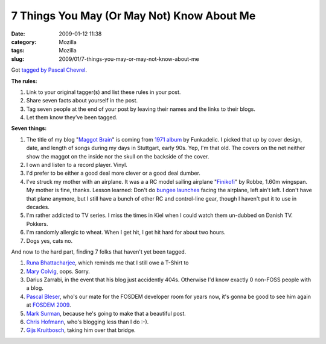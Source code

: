 7 Things You May (Or May Not) Know About Me
###########################################
:date: 2009-01-12 11:38
:category: Mozilla
:tags: Mozilla
:slug: 2009/01/7-things-you-may-or-may-not-know-about-me

Got `tagged by Pascal Chevrel <http://www.chevrel.org/fr/carnet/index.php?post/2009/01/04/7things>`__.

**The rules:**

#. Link to your original tagger(s) and list these rules in your post.
#. Share seven facts about yourself in the post.
#. Tag seven people at the end of your post by leaving their names and the links to their blogs.
#. Let them know they’ve been tagged.

**Seven things:**

#. The title of my blog "`Maggot Brain <http://www.youtube.com/watch?v=dh3bleXWaCk>`__" is coming from `1971 album <http://en.wikipedia.org/wiki/Maggot_Brain>`__ by Funkadelic. I picked that up by cover design, date, and length of songs during my days in Stuttgart, early 90s. Yep, I'm that old. The covers on the net neither show the maggot on the inside nor the skull on the backside of the cover.
#. I own and listen to a record player. Vinyl.
#. I'd prefer to be either a good deal more clever or a good deal dumber.
#. I've struck my mother with an airplane. It was a a RC model sailing airplane "`Finikofi <http://www.ch-forrer.ch/Modellflug/Modelle/Finikofi.htm>`__" by Robbe, 1.60m wingspan. My mother is fine, thanks. Lesson learned: Don't do `bungee launches <http://en.wikipedia.org/wiki/Radio-controlled_glider#Bungee_launch>`__ facing the airplane, left ain't left. I don't have that plane anymore, but I still have a bunch of other RC and control-line gear, though I haven't put it to use in decades.
#. I'm rather addicted to TV series. I miss the times in Kiel when I could watch them un-dubbed on Danish TV. Pokkers.
#. I'm randomly allergic to wheat. When I get hit, I get hit hard for about two hours.
#. Dogs yes, cats no.

And now to the hard part, finding 7 folks that haven't yet been tagged.

#. `Runa Bhattacharjee <http://runab.livejournal.com/>`__, which reminds me that I still owe a T-Shirt to
#. `Mary Colvig <http://chickswhoclick.wordpress.com/>`__, oops. Sorry.
#. Darius Zarrabi, in the event that his blog just accidently 404s. Otherwise I'd know exactly 0 non-FOSS people with a blog.
#. `Pascal Bleser <http://dev-loki.blogspot.com/>`__, who's our mate for the FOSDEM developer room for years now, it's gonna be good to see him again at `FOSDEM 2009 <https://wiki.mozilla.org/Fosdem:2009>`__.
#. `Mark Surman <http://commonspace.wordpress.com/>`__, because he's going to make that a beautiful post.
#. `Chris Hofmann <http://weblogs.mozillazine.org/chofmann/>`__, who's blogging less than I do :-).
#. `Gijs Kruitbosch <http://www.gijsk.com/blog/>`__, taking him over that bridge.
